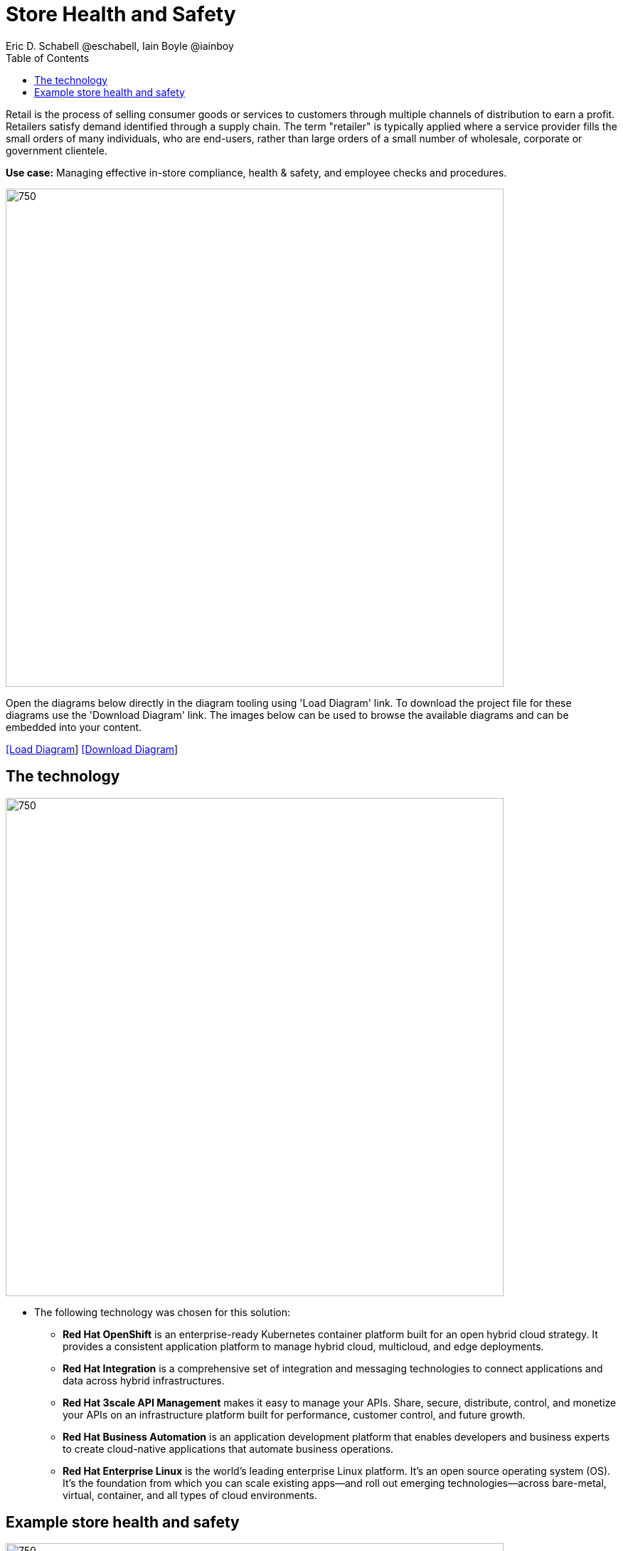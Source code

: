 = Store Health and Safety
Eric D. Schabell @eschabell, Iain Boyle @iainboy
:homepage: https://gitlab.com/redhatdemocentral/portfolio-architecture-examples
:imagesdir: images
:icons: font
:source-highlighter: prettify
:toc: left
:toclevels: 5

Retail is the process of selling consumer goods or services to customers through multiple channels of distribution to
earn a profit. Retailers satisfy demand identified through a supply chain. The term "retailer" is typically applied
where a service provider fills the small orders of many individuals, who are end-users, rather than large orders of a
small number of wholesale, corporate or government clientele.

*Use case:* Managing effective in-store compliance, health & safety, and employee checks and procedures.

--
image:intro-marketectures/store-health-safety-marketing-slide.png[750,700]
--

Open the diagrams below directly in the diagram tooling using 'Load Diagram' link. To download the project file for
these diagrams use the 'Download Diagram' link. The images below can be used to browse the available diagrams and can
be embedded into your content.

--
https://redhatdemocentral.gitlab.io/portfolio-architecture-tooling/index.html?#/portfolio-architecture-examples/projects/retail-store-health-and-safety.drawio[[Load Diagram]]
https://gitlab.com/redhatdemocentral/portfolio-architecture-examples/-/raw/main/diagrams/retail-store-health-and-safety.drawio?inline=false[[Download Diagram]]
--

== The technology
--
image:logical-diagrams/retail-store-safety-ld.png[750, 700]
--

* The following technology was chosen for this solution:

** *Red Hat OpenShift* is an enterprise-ready Kubernetes container platform built for an open hybrid cloud strategy.
It provides a consistent application platform to manage hybrid cloud, multicloud, and edge deployments.

** *Red Hat Integration* is a comprehensive set of integration and messaging technologies to connect applications and
data across hybrid infrastructures.

** *Red Hat 3scale API Management* makes it easy to manage your APIs. Share, secure, distribute, control, and monetize
your APIs on an infrastructure platform built for performance, customer control, and future growth.

** *Red Hat Business Automation* is an application development platform that enables developers and business experts
to create cloud-native applications that automate business operations.

** *Red Hat Enterprise Linux* is the world’s leading enterprise Linux platform. It’s an open source operating system
(OS). It’s the foundation from which you can scale existing apps—and roll out emerging technologies—across bare-metal,
virtual, container, and all types of cloud environments.

== Example store health and safety
--
image:schematic-diagrams/retail-store-safety-sd.png[750, 700]

image:schematic-diagrams/retail-store-safety-data-sd.png[750, 700]
--

The retail store and health safety is a case of capturing compliancy and processes for a broad range of store locations
across the organisation. It requires input from suppliers, customers, store associates, and vendors that can be both
internal and external to the stores themselves. Access via applications, web front ends, and devices uses API
management to access the store processes. Triggering a process often triggers some sub-set of the health and safety
processes that lean on the local store rules and helath and safety rules for determining actions needed. Should
processes require human task intervention, then the API management provides the external parties access to complete
their tasks. Processes might need to take action in the direction of health and safety suppliers, for example, ordering
new fire extinguishers or safety equipment using the supplier microservices. Actions taken towards external backend
systems can be local to the store, internal to the organisation but remote to the store, or to some remote third-party
system using integration microservices. Finally, data for the retail organisation uses data integration microservices
to access the link:retaildataframework.adoc[retail data framework architecture].
